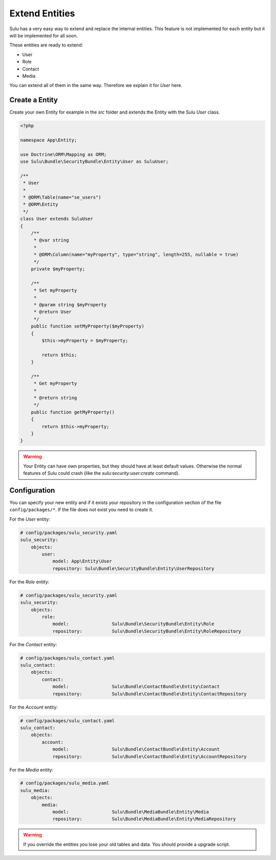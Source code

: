 Extend Entities
===============

Sulu has a very easy way to extend and replace the internal entities. This feature is not
implemented for each entity but it will be implemented for all soon.

These entities are ready to extend:

* User
* Role
* Contact
* Media

You can extend all of them in the same way. Therefore we explain it for `User` here.

Create a Entity
---------------

Create your own Entity for example in the `src` folder and extends the Entity with the Sulu
`User` class.

.. code-block:: php

    <?php

    namespace App\Entity;

    use Doctrine\ORM\Mapping as ORM;
    use Sulu\Bundle\SecurityBundle\Entity\User as SuluUser;

    /**
     * User
     *
     * @ORM\Table(name="se_users")
     * @ORM\Entity
     */
    class User extends SuluUser
    {
        /**
         * @var string
         *
         * @ORM\Column(name="myProperty", type="string", length=255, nullable = true)
         */
        private $myProperty;

        /**
         * Set myProperty
         *
         * @param string $myProperty
         * @return User
         */
        public function setMyProperty($myProperty)
        {
            $this->myProperty = $myProperty;

            return $this;
        }

        /**
         * Get myProperty
         *
         * @return string
         */
        public function getMyProperty()
        {
            return $this->myProperty;
        }
    }

.. warning::

    Your Entity can have own properties, but they should have at least default values.
    Otherwise the normal features of Sulu could crash (like the
    `sulu:security:user:create` command).

Configuration
-------------

You can specify your new entity and if it exists your repository
in the configuration section of the file ``config/packages/*``.
If the file does not exist you need to create it.

For the `User` entity:

.. code-block:: yaml

    # config/packages/sulu_security.yaml
    sulu_security:
        objects:
            user:
                model: App\Entity\User
                repository: Sulu\Bundle\SecurityBundle\Entity\UserRepository

For the `Role` entity:

.. code-block:: yaml

    # config/packages/sulu_security.yaml
    sulu_security:
        objects:
            role:
                model:                Sulu\Bundle\SecurityBundle\Entity\Role
                repository:           Sulu\Bundle\SecurityBundle\Entity\RoleRepository

For the `Contact` entity:

.. code-block:: yaml

    # config/packages/sulu_contact.yaml
    sulu_contact:
        objects:
            contact:
                model:                Sulu\Bundle\ContactBundle\Entity\Contact
                repository:           Sulu\Bundle\ContactBundle\Entity\ContactRepository

For the `Account` entity:

.. code-block:: yaml

    # config/packages/sulu_contact.yaml
    sulu_contact:
        objects:
            account:
                model:                Sulu\Bundle\ContactBundle\Entity\Account
                repository:           Sulu\Bundle\ContactBundle\Entity\AccountRepository

For the `Media` entity:

.. code-block:: yaml

    # config/packages/sulu_media.yaml
    sulu_media:
        objects:
            media:
                model:                Sulu\Bundle\MediaBundle\Entity\Media
                repository:           Sulu\Bundle\MediaBundle\Entity\MediaRepository

.. warning::

    If you override the entities you lose your old tables and data. You should provide
    a upgrade script.
